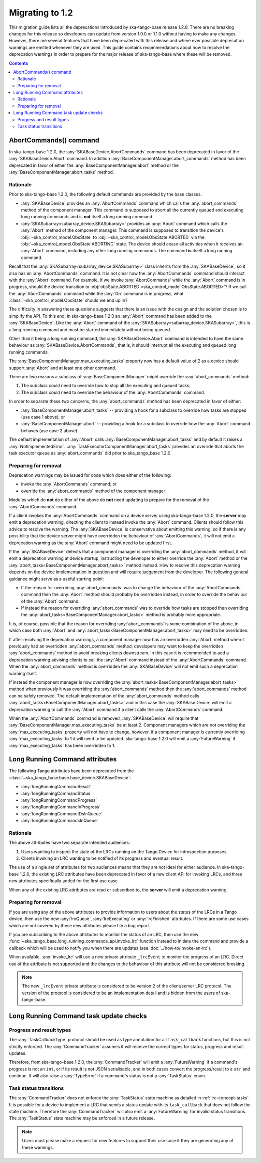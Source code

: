 ================
Migrating to 1.2
================

This migration guide lists all the deprecations introduced by ska-tango-base
release 1.2.0.  There are no breaking changes for this release so developers
can update from version 1.0.0 or 1.1.0 without having to make any changes.
However, there are several features that have been deprecated with this release
and where ever possible deprecation warnings are emitted whenever they are used.
This guide contains recommendations about how to resolve the deprecation
warnings in order to prepare for the major release of ska-tango-base where
these will be removed.

.. contents:: Contents
   :depth: 2
   :local:
   :backlinks: none

AbortCommands() command
-----------------------

In ska-tango-base 1.2.0, the :any:`SKABaseDevice.AbortCommands` command has been
deprecated in favor of the :any:`SKABaseDevice.Abort` command. In addition
:any:`BaseComponentManager.abort_commands` method has been deprecated in favor of either
the :any:`BaseComponentManager.abort` method or the :any:`BaseComponentManager.abort_tasks`
method.

Rationale
^^^^^^^^^

Prior to ska-tango-base 1.2.0, the following default commands are
provided by the base classes.

- :any:`SKABaseDevice` provides an :any:`AbortCommands` command which calls the
  :any:`abort_commands` method of the component manager.  This command is supposed to 
  abort all the currently queued and executing long running commands and is **not**
  itself a long running command.

- :any:`SKASubarray<subarray_device.SKASubarray>` provides an
  :any:`Abort` command which calls the :any:`Abort` method of the component
  manager. This command is supposed to transition the device's
  :obj:`~ska_control_model.ObsState` to
  :obj:`~ska_control_model.ObsState.ABORTED` via the
  :obj:`~ska_control_model.ObsState.ABORTING` state.  The device should cease
  all activities when it receives an :any:`Abort` command, including any other
  long running commands.  The command **is** itself a long running command.

Recall that the :any:`SKASubarray<subarray_device.SKASubarray>` class inherits from the 
:any:`SKABaseDevice`, so it also has an :any:`AbortCommands` command. It is not clear how the 
:any:`AbortCommands` command should interact with the :any:`Abort` command. For example, 
if we invoke :any:`AbortCommands` while the :any:`Abort` command is in progress, should 
the device transition to :obj:`obsState.ABORTED <ska_control_model.ObsState.ABORTED>`?  
If we call the :any:`AbortCommands` command while the :any:`On` command 
is in progress, what :class:`~ska_control_model.ObsState` should we end up in?

The difficulty in answering these questions suggests that there is an issue with
the design and the solution chosen is to simplify the API.  To this end, in
ska-tango-base 1.2.0 an :any:`Abort` command has been added to the :any:`SKABaseDevice`.
Like the :any:`Abort` command of the :any:`SKASubarray<subarray_device.SKASubarray>`, 
this is a long running command and must be started immediately without being queued.

Other than it being a long running command, the :any:`SKABaseDevice.Abort` command
is intended to have the same behaviour as :any:`SKABaseDevice.AbortCommands`, 
that is, it should interrupt all the executing and queued long running commands.

The :any:`BaseComponentManager.max_executing_tasks` property now has a default value of
2 as a device should support :any:`Abort` and at least one other command.

There are two reasons a subclass of :any:`BaseComponentManager` might override the
:any:`abort_commands` method:

1. The subclass could need to override how to stop all the executing and queued
   tasks.
2. The subclass could need to override the behaviour of the :any:`AbortCommands`
   command.

In order to separate these two concerns, the :any:`abort_commands` method has been
deprecated in favor of either:

- :any:`BaseComponentManager.abort_tasks` -- providing a hook for a subclass to override how tasks are stopped (use case 1 above); or
- :any:`BaseComponentManager.abort` -- providing a hook for a subclass to override how the :any:`Abort` command behaves (use case 2 above).

The default implementation of :any:`Abort` calls :any:`BaseComponentManager.abort_tasks`
and by default it raises a :any:`NotImplementedError`.
:any:`TaskExecutorComponentManager.abort_tasks` provides an override
that aborts the task executor queue as :any:`abort_commands` did prior to
ska_tango_base 1.2.0.

Preparing for removal
^^^^^^^^^^^^^^^^^^^^^

Deprecation warnings may be issued for code which does either of the following:

- invoke the :any:`AbortCommands` command; or
- override the :any:`abort_commands` method of the component manager

Modules which do **not** do either of the above do **not** need updating to
prepare for the removal of the :any:`AbortCommands` command.

If a client invokes the :any:`AbortCommands` command on a device server using
ska-tango-base 1.2.0, the **server** may emit a deprecation warning, directing
the client to instead invoke the :any:`Abort` command.  Clients should follow
this advice to resolve the warning.  The :any:`SKABaseDevice` is conservative about
emitting this warning, so if there is any possibility that the device server
might have overridden the behaviour of :any:`AbortCommands`, it will not emit a
deprecation warning as the :any:`Abort` command might need to be updated first.

If the :any:`SKABaseDevice` detects that a component manager is overriding the
:any:`abort_commands` method, it will emit a deprecation warning at device
startup, instructing the developer to either override the :any:`Abort` method or
the :any:`abort_tasks<BaseComponentManager.abort_tasks>` method instead. How to resolve this deprecation warning
depends on the device implementation in question and will require judgement from
the developer.  The following general guidance might serve as a useful starting
point:

- If the reason for overriding :any:`abort_commands` was to change the behaviour of
  the :any:`AbortCommands` command then the :any:`Abort` method should probably be
  overridden instead, in order to override the behaviour of the :any:`Abort`
  command.
- If instead the reason for overriding :any:`abort_commands` was to override how
  tasks are stopped then overriding the :any:`abort_tasks<BaseComponentManager.abort_tasks>` method is probably
  more appropriate.

It is, of course, possible that the reason for overriding :any:`abort_commands`
is some combination of the above, in which case both :any:`Abort` and
:any:`abort_tasks<BaseComponentManager.abort_tasks>` may need to be overridden.

If after resolving the deprecation warnings, a component manager now has an
overridden :any:`Abort` method when it previously had an overridden
:any:`abort_commands` method, developers may want to keep the overridden
:any:`abort_commands` method to avoid breaking clients downstream.  In this case it
is recommended to add a deprecation warning advising clients to call the :any:`Abort`
command instead of the :any:`AbortCommands` command.  When the :any:`abort_commands` method
is overridden the :any:`SKABaseDevice` will not emit such a deprecation warning itself.

If instead the component manager is now overriding the :any:`abort_tasks<BaseComponentManager.abort_tasks>` method
when previously it was overriding the :any:`abort_commands` method then the
:any:`abort_commands` method can be safely removed.  The default implementation
of the :any:`abort_commands` method calls :any:`abort_tasks<BaseComponentManager.abort_tasks>` and in this case the
:any:`SKABaseDevice` will emit a deprecation warning to call the :any:`Abort`
command if a client calls the :any:`AbortCommands` command.

When the :any:`AbortCommands` command is removed, :any:`SKABaseDevice` will require
that :any:`BaseComponentManager.max_executing_tasks`
be at least 2.  Component managers which are not overriding the
:any:`max_executing_tasks` property will not have to change, however, if a
component manager is currently overriding :any:`max_executing_tasks` to 1 it will
need to be updated.  ska-tango-base 1.2.0 will emit a :any:`FutureWarning` if
:any:`max_executing_tasks` has been overridden to 1.

Long Running Command attributes
-------------------------------

The following Tango attributes have been deprecated from the 
:class:`~ska_tango_base.base.base_device.SKABaseDevice`:

- :any:`longRunningCommandResult`
- :any:`longRunningCommandStatus`
- :any:`longRunningCommandProgress`
- :any:`longRunningCommandInProgress`
- :any:`longRunningCommandIDsInQueue`
- :any:`longRunningCommandsInQueue`


Rationale
^^^^^^^^^

The above attributes have two separate intended audiences:

1. Users wanting to inspect the state of the LRCs running on the Tango
   Device for introspection purposes.
2. Clients invoking an LRC wanting to be notified of its progress and eventual
   result.

The use of a single set of attributes for two audiences means that they are not
ideal for either audience.  In ska-tango-base 1.2.0, the existing LRC attributes
have been deprecated in favor of a new client API for invoking LRCs, and three
new attributes specifically added for the first use case.

When any of the existing LRC attributes are read or subscribed to, the **server**
will emit a deprecation warning.

Preparing for removal
^^^^^^^^^^^^^^^^^^^^^

If you are using any of the above attributes to provide information to users
about the status of the LRCs in a Tango device, then use the new
:any:`lrcQueue`, :any:`lrcExecuting` or :any:`lrcFinished` attributes.  If there are some
use cases which are not covered by these new attributes please file a bug
report.

If you are subscribing to the above attributes to monitor the status of an LRC,
then use the new :func:`~ska_tango_base.long_running_commands_api.invoke_lrc`
function instead to initiate the command and provide a callback which will be
used to notify you when there are updates (see :doc:`../how-to/invoke-an-lrc`).

When available, :any:`invoke_lrc` will use a new private attribute ``_lrcEvent`` to
monitor the progress of an LRC. Direct use of the attribute is not supported and
the changes to the behaviour of this attribute will not be considered breaking.

.. note::

   The new ``_lrcEvent`` private attribute is considered to be version 2 of the
   client/server LRC protocol.  The version of the protocol is considered to be
   an implementation detail and is hidden from the users of ska-tango-base.

Long Running Command task update checks
---------------------------------------

Progress and result types
^^^^^^^^^^^^^^^^^^^^^^^^^

The :any:`TaskCallbackType` protocol should be used as type annotation for all 
``task_callback`` functions, but this is not strictly enforced. The :any:`CommandTracker`
assumes it will receive the correct types for status, progress and result updates.

Therefore, from ska-tango-base 1.2.0, the :any:`CommandTracker` will emit a 
:any:`FutureWarning` if a command's progress is not an ``int``, or if its result is not
JSON serialisable, and in both cases convert the progress/result to a ``str`` and continue.
It will also raise a :any:`TypeError` if a command's status is not a :any:`TaskStatus` enum.

Task status transitions
^^^^^^^^^^^^^^^^^^^^^^^

The :any:`CommandTracker` does not enforce the :any:`TaskStatus` state machine as 
detailed in :ref:`lrc-concept-tasks`. It is possible for a device to implement a LRC
that sends a status update with its ``task_callback`` that does not follow the state 
machine. Therefore the :any:`CommandTracker` will also emit a :any:`FutureWarning` for
invalid status transitions. The :any:`TaskStatus` state machine may be enforced in a 
future release.

.. note::

   Users must please make a request for new features to support their use case if they 
   are generating any of these warnings.

